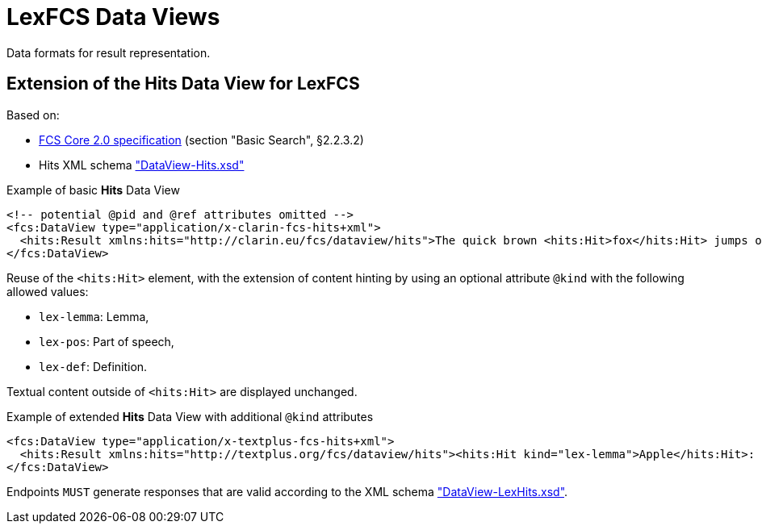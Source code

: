 = LexFCS Data Views
:description: FCS DataViews for Lex Search.


Data formats for result representation.


== Extension of the Hits Data View for LexFCS

Based on:

* <<ref:CLARIN-FCS20Core,FCS Core 2.0 specification>> (section "Basic Search", §2.2.3.2)
* Hits XML schema https://github.com/clarin-eric/fcs-misc/blob/main/schema/Core_2/DataView-Hits.xsd["DataView-Hits.xsd"]

.Example of basic *Hits* Data View
[source,xml]
----
<!-- potential @pid and @ref attributes omitted -->
<fcs:DataView type="application/x-clarin-fcs-hits+xml">
  <hits:Result xmlns:hits="http://clarin.eu/fcs/dataview/hits">The quick brown <hits:Hit>fox</hits:Hit> jumps over the lazy<hits:Hit>dog</hits:Hit>.</hits:Result>
</fcs:DataView>
----

Reuse of the `<hits:Hit>` element, with the extension of content hinting by using an optional attribute `@kind` with the following allowed values:

* `lex-lemma`: Lemma,
* `lex-pos`: Part of speech,
* `lex-def`: Definition.

Textual content outside of `<hits:Hit>` are displayed unchanged.

.Example of extended *Hits* Data View with additional `@kind` attributes
[source,xml]
----
<fcs:DataView type="application/x-textplus-fcs-hits+xml">
  <hits:Result xmlns:hits="http://textplus.org/fcs/dataview/hits"><hits:Hit kind="lex-lemma">Apple</hits:Hit>: <hits:Hit kind="lex-pos">NOUN</hits:Hit>. <hits:Hit kind="lex-def">An apple is an edible fruit produced by an apple tree.</hits:Hit></hits:Result>
</fcs:DataView>
----

Endpoints `MUST` generate responses that are valid according to the XML schema link:attachments/DataView-LexHits.xsd["DataView-LexHits.xsd"].
